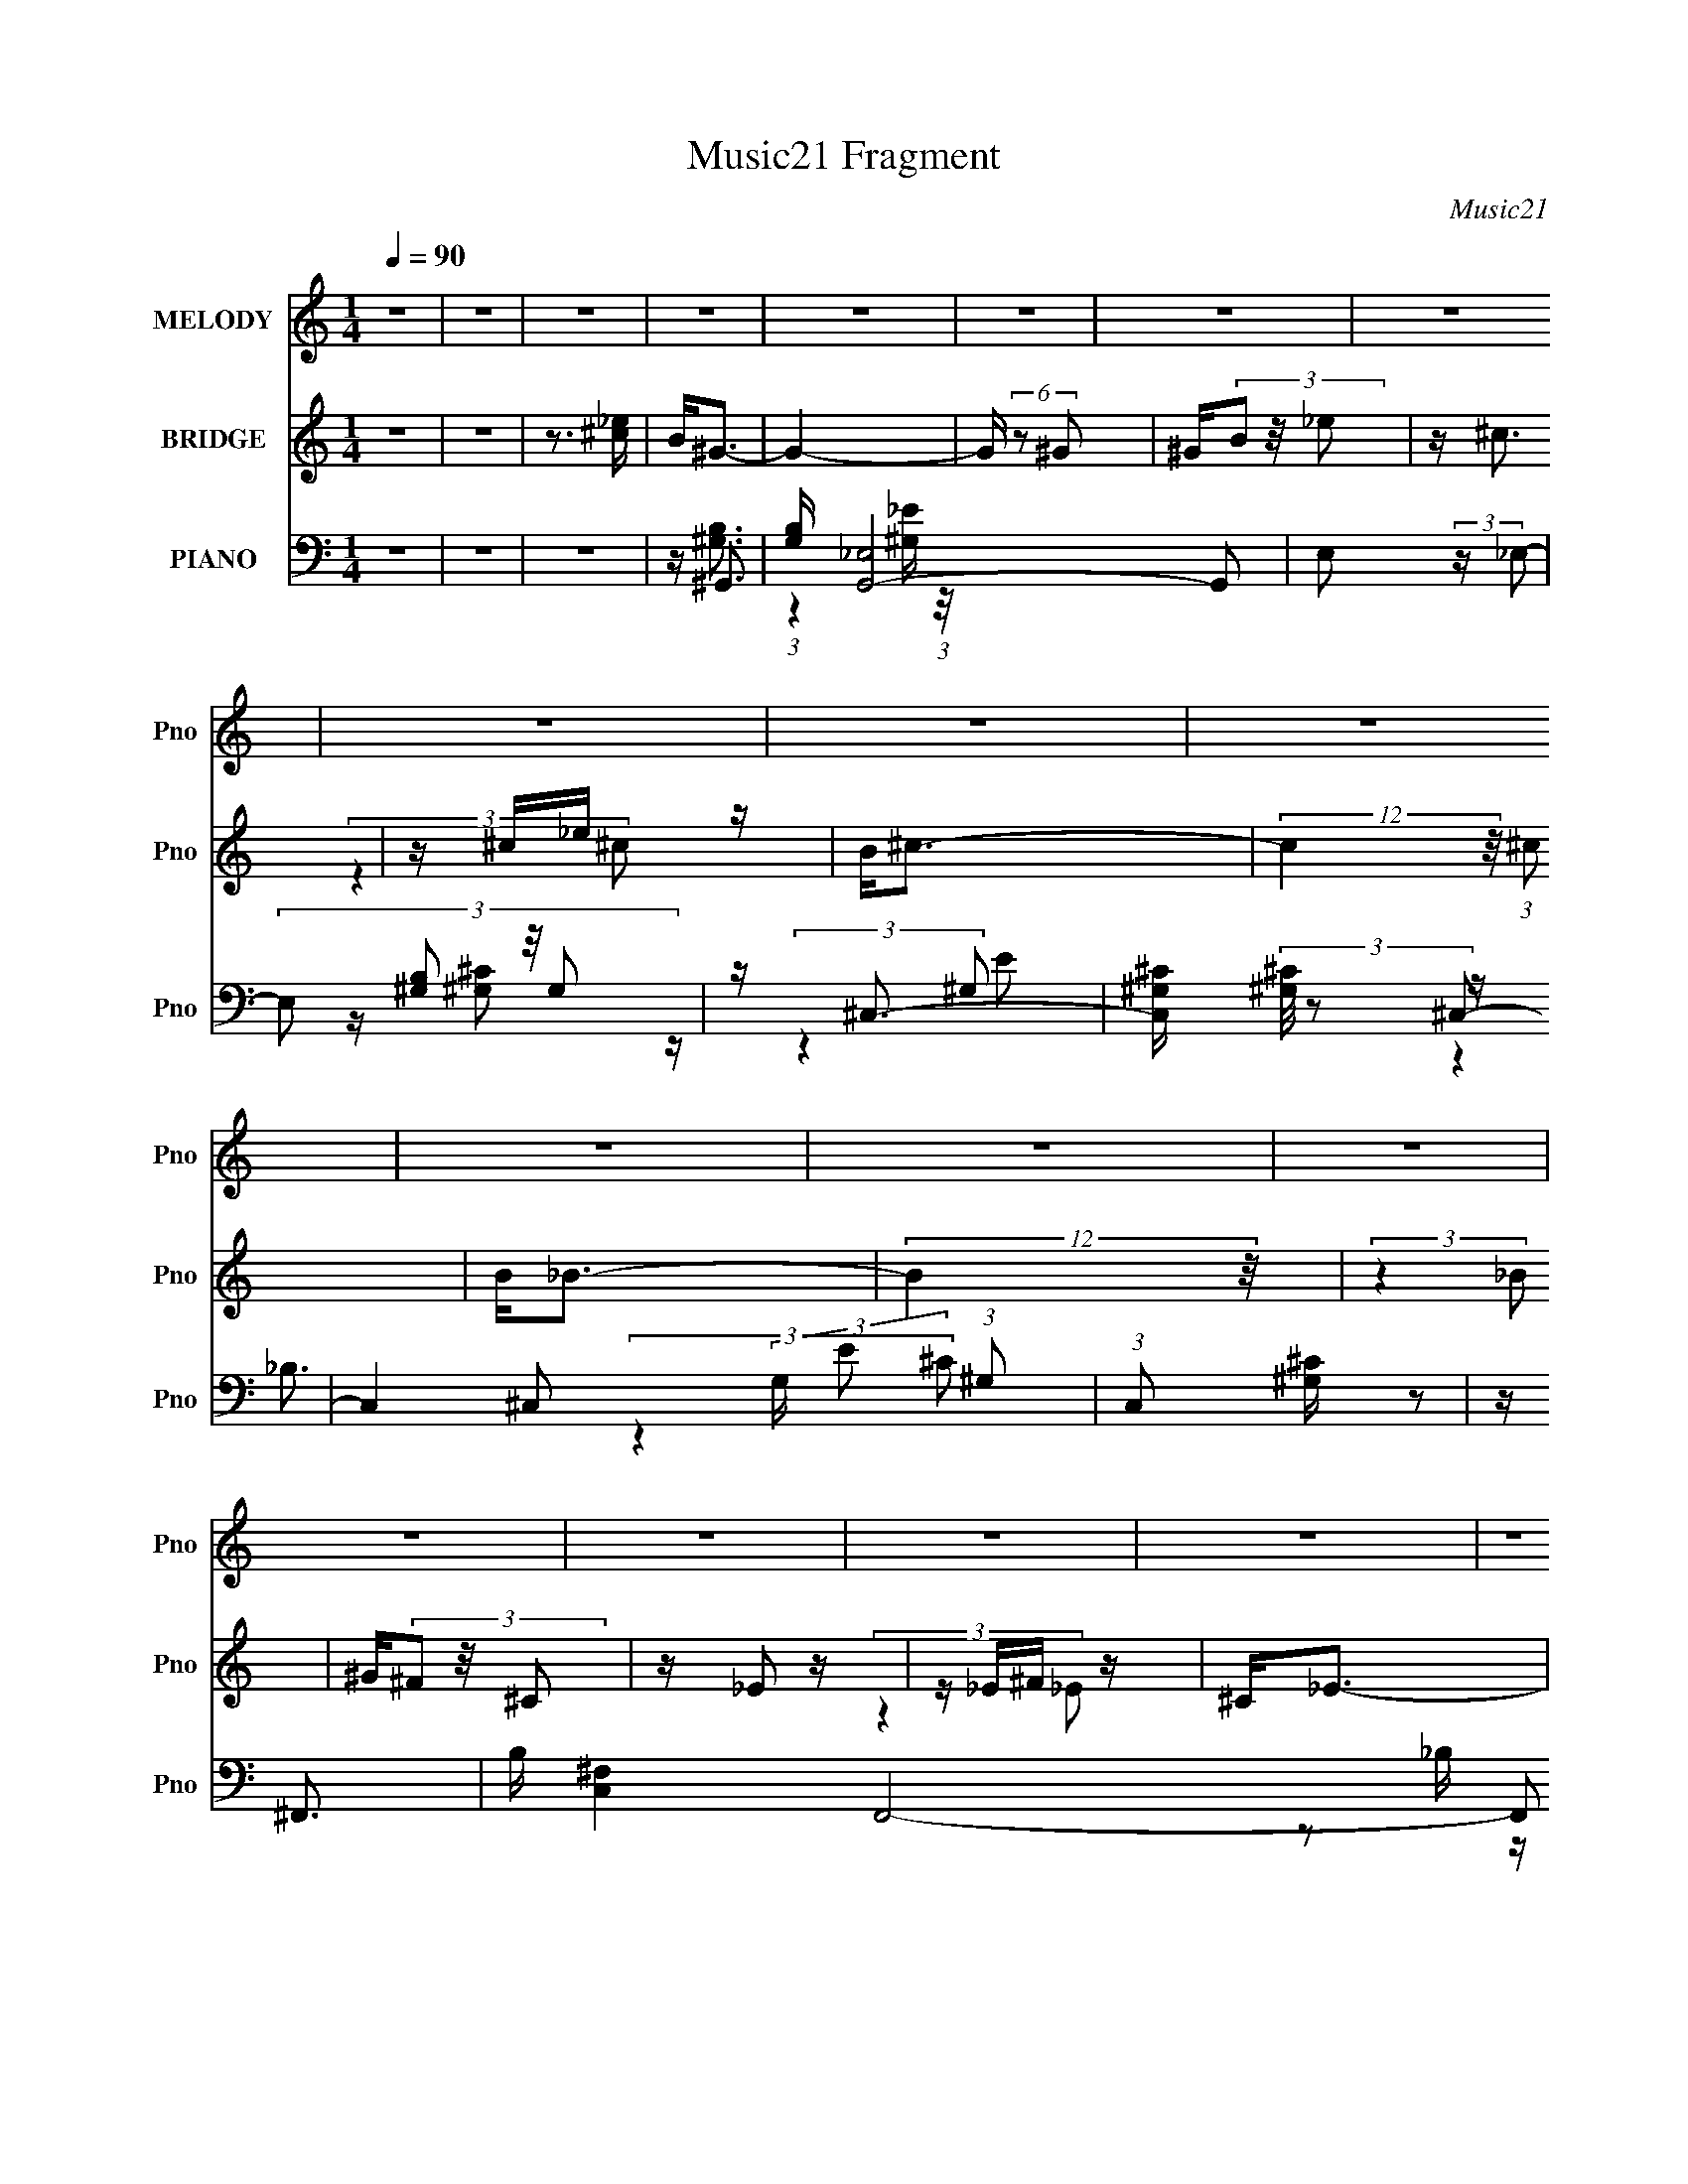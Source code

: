 X:1
T:Music21 Fragment
C:Music21
%%score 1 ( 2 3 ) ( 4 5 6 7 )
L:1/16
Q:1/4=90
M:1/4
I:linebreak $
K:none
V:1 treble nm="MELODY" snm="Pno"
V:2 treble nm="BRIDGE" snm="Pno"
V:3 treble 
L:1/4
V:4 bass nm="PIANO" snm="Pno"
V:5 bass 
V:6 bass 
V:7 bass 
L:1/4
V:1
 z4 | z4 | z4 | z4 | z4 | z4 | z4 | z4 | z4 | z4 | z4 | z4 | z4 | z4 | z4 | z4 | z4 | z4 | z4 | %19
 z4 | z4 | z4 | z4 | z4 | z4 | z4 | z4 | z4 | z4 | z4 | z4 | z4 | z4 | z4 | z4 | z ^G2 (3:2:1_e2 | %36
 z (3_e2 z/ ^c2 | z _e3- | e3 z | z ^c3 | z ^F2 (3:2:1_B2 | z ^G3- | G2 z2 | z B2 z | %44
 B B2 (3:2:1^G2 | z ^c3- | c(3B2 z/ ^c2 | z _e3- | e4- | e z3 | z4 | z _e2 (3:2:1^g2 | %52
 z (3^g2 z/ ^f2 | z ^g3- | g2 z2 | z _e3 | z (3^G2 z/ B2 | z ^c3- | c3 z | z ^c2 z | %60
 ^c(3_e2 z/ ^f2 | z ^F3 | z B2 (3:2:1_B2- | (3:2:2B z/ ^G3- | G4- | G2 z2 | z4 | z ^G2 (3:2:1_e2 | %68
 z (3_e2 z/ ^c2 | z _e3- | e3 z | z ^c3 | z ^F2 (3:2:1_B2 | z ^G3- | G2 z2 | z B2 z | %76
 B B2 (3:2:1^G2 | z ^c3- | c(3B2 z/ ^c2 | z _e3- | e4- | e z3 | z4 | z _e2 (3:2:1^g2 | %84
 z (3^g2 z/ ^f2 | z ^g3- | g2 z2 | z _e3 | z (3^G2 z/ B2 | z ^c3- | c3 z | z ^c2 z | %92
 ^c(3_e2 z/ ^f2 | z ^F3 | z B2 (3:2:1_B2- | (3:2:2B z/ ^G3- | G4- | G2 z2 | z4 | z ^g2 z | %100
 ^g(3g2 z/ _e2 | z ^f3 | z (3^g2 z/ _b2 | z ^g3- | g4- | g4- | g z3 | z b2 z | b(3b2 z/ ^g2 | %109
 z ^f3 | z (3^g2 z/ ^f2- | (3:2:2f z/ _e3- | e4- | e4- | e2 z2 | z ^g2 z | ^g(3g2 z/ g2 | z ^g3 | %118
 z (3^c2 z/ _e2 | z ^c3- | c4- | c4- | c2 z2 | z _B2 z | _B(3B2 z/ ^G2 | z ^F3 | z (3^G2 z/ _B2 | %127
 z ^G3- | G4- | G4- | G3 z | z ^g2 z | ^g(3g2 z/ _e2 | z ^f3 | z (3^g2 z/ _b2 | z ^g3- | g4- | %137
 g4- | g z3 | z b2 z | b(3b2 z/ ^g2 | z ^f3 | z (3^g2 z/ ^f2- | (3:2:2f z/ _e3- | e4- | e4- | %146
 e2 z2 | z ^g2 z | ^g(3g2 z/ g2 | z ^g3 | z (3^c2 z/ _e2 | z ^c3- | c4- | c4- | c2 z2 | z _B2 z | %156
 _B(3B2 z/ ^G2 | z ^F3 | z (3^G2 z/ _B2 | z ^G3- | G4- | G4- | G3 z | z4 | z4 | z4 | z4 | z4 | z4 | %169
 z4 | z4 | z4 | z4 | z4 | z4 | z4 | z4 | z4 | z4 | z4 | z4 | z4 | z4 | z4 | z4 | z4 | z4 | z4 | %188
 z4 | z4 | z4 | z4 | z4 | z4 | z4 | z ^G2 (3:2:1_e2 | z (3_e2 z/ ^c2 | z _e3- | e3 z | z ^c3 | %200
 z ^F2 (3:2:1_B2 | z ^G3- | G2 z2 | z B2 z | B B2 (3:2:1^G2 | z ^c3- | c(3B2 z/ ^c2 | z _e3- | %208
 e4- | e z3 | z4 | z _e2 (3:2:1^g2 | z (3^g2 z/ ^f2 | z ^g3- | g2 z2 | z _e3 | z (3^G2 z/ B2 | %217
 z ^c3- | c3 z | z ^c2 z | ^c(3_e2 z/ ^f2 | z ^F3 | z B2 (3:2:1_B2- | (3:2:2B z/ ^G3- | G4- | %225
 G2 z2 | z4 | z ^G2 (3:2:1_e2 | z (3_e2 z/ ^c2 | z _e3- | e3 z | z ^c3 | z ^F2 (3:2:1_B2 | z ^G3- | %234
 G2 z2 | z B2 z | B B2 (3:2:1^G2 | z ^c3- | c(3B2 z/ ^c2 | z _e3- | e4- | e z3 | z4 | %243
 z _e2 (3:2:1^g2 | z (3^g2 z/ ^f2 | z ^g3- | g2 z2 | z _e3 | z (3^G2 z/ B2 | z ^c3- | c3 z | %251
 z ^c2 z | ^c(3_e2 z/ ^f2 | z ^F3 | z B2 (3:2:1_B2- | (3:2:2B z/ ^G3- | G4- | G2 z2 | z4 | %259
 z ^g2 z | ^g(3g2 z/ _e2 | z ^f3 | z (3^g2 z/ _b2 | z ^g3- | g4- | g4- | g z3 | z b2 z | %268
 b(3b2 z/ ^g2 | z ^f3 | z (3^g2 z/ ^f2- | (3:2:2f z/ _e3- | e4- | e4- | e2 z2 | z ^g2 z | %276
 ^g(3g2 z/ g2 | z ^g3 | z (3^c2 z/ _e2 | z ^c3- | c4- | c4- | c2 z2 | z _B2 z | _B(3B2 z/ ^G2 | %285
 z ^F3 | z (3^G2 z/ _B2 | z ^G3- | G4- | G4- | G3 z | z ^g2 z | ^g(3g2 z/ _e2 | z ^f3 | %294
 z (3^g2 z/ _b2 | z ^g3- | g4- | g4- | g z3 | z b2 z | b(3b2 z/ ^g2 | z ^f3 | z (3^g2 z/ ^f2- | %303
 (3:2:2f z/ _e3- | e4- | e4- | e2 z2 | z ^g2 z | ^g(3g2 z/ g2 | z ^g3 | z (3^c2 z/ _e2 | z ^c3- | %312
 c4- | c4- | c2 z2 | z _B2 z | _B(3B2 z/ ^G2 | z ^F3 | z (3^G2 z/ _B2 | z ^G3- | G4- | G4- | G3 z | %323
 z ^g2 z | ^g(3g2 z/ g2 | z ^g3 | z (3^c2 z/ _e2 | z ^c3- | c4- | c4- | c2 z2 | z _B2 z | %332
 _B(3B2 z/ ^G2 | z ^F3- | F4- | F2<_B2- | B3 z | z ^G3- | G4- | G4- | G4- | G z3 |] %342
V:2
 z4 | z4 | z3 [_e^c] | B2<^G2- | G4- | G (6:5:2z2 ^G2 | ^G(3B2 z/ _e2 | z ^c3 | z ^c_e z | %9
 B2<^c2- | (12:7:2c4 z/ (3:2:1^c2 | B2<_B2- | (12:11:2B4 z/ | (3:2:2z4 _B2 | ^G(3^F2 z/ ^C2 | %15
 z _E2 z | z _E^F z | ^C2<_E2- | E2 z2 | z ^G3 | z (3_e2 z/ ^c2 | z _e3- | (12:7:2e4 z/ (3:2:1B2 | %23
 z ^c3 | z (3^c2 z/ _e2 | z ^G3- | G(3B2 z/ ^c2 | z _B3- | (12:7:2B4 z/ (3:2:1^G2 | z ^F3- | %30
 F(3_E2 z/ ^F2 | z ^G3- | G4- [_e'^c'] | b G4- ^g2 | G(3^c'2 z/ ^f'2 | z _e'3- | e' z3 | z4 | z4 | %39
 z4 | z4 | z3 [^G^F] | z _E2 z | (3:2:2G z/ B3- | B3 z | z4 | z4 | z4 | z4 | z4 | z _B^c z | %51
 ^f2<^g2- | g4- | g z3 | z4 | z4 | z4 | z3 [_e^cB] | z ^G2 z | z ^c3- | c2 z2 | z4 | z4 | %63
 (3:2:2z4 _E2- | (3E z/ B2 (3:2:2z/ _B2- | (3:2:2B z/ ^G3- | G4 | z4 | z4 | z4 | z4 | z4 | z4 | %73
 (3:2:2z4 _e2- | (3:2:1e2 b2 z | (3:2:2b z/ ^g3- | g4 | z4 | z4 | z _e3- | e4- | %81
 (12:7:2e4 z/ (3:2:1_b2- | (3:2:2b z/ ^f2 z | (3:2:2e z/ ^g3- | g4- | g4- | (12:11:2g4 z/ | z4 | %88
 z4 | (3:2:2z4 _e2- | (3e z/ ^G2 (3:2:2z/ B2 | z ^c3- | (12:11:2c4 z/ | z4 | z4 | (3:2:2z4 ^G2 | %96
 _E(3^G2 z/ _B2 | z B^G z | ^c_ec z | ^f2<^g2- | g4 | z ^f3- | f2<_e2- | e2<^g2- | g4- | g3 z | %106
 _E2^F z | _B2<=B2- | B3 z | z4 | z4 | (3:2:2z4 _b2- | (6:5:1b2 z (3:2:1^g2- | (3:2:2g z/ ^f3- | %114
 f^g2 z | (3:2:1f2 _e3- | e4- | e4- | e2 z2 | z4 | z4 | z (3^c2 z/ c2 | ^G(3B2 z/ ^c2 | z _B3- | %124
 B3 (3:2:1^G2- | (3:2:2G z/ ^F3 | z ^G2 z | (3:2:2B z/ ^G3- | G4- | G B^G z | ^c_ec z | ^f2<^g2- | %132
 g4 | z ^f3- | f2<_e2- | e2<^g2- | g4- | g2 z2 | z _E^F z | _B2<=B2- | B4- | B2<_B2 | z ^C3- | %143
 C2<_E2- | E4- (6:5:2b2 ^g2- | E2 (3:2:1g ^f3 | z ^g2 z | (3:2:1f2 _e3- | e4- | e z3 | z4 | z4 | %152
 z4 | z (3^c2 z/ c2 | ^G(3B2 z/ ^c2 | z _B3- | B3 (3:2:1^G2 | z ^F3 | z (3^G2 z/ _B2 | z ^G3- | %160
 G4- | G2 z2 | z3 [_e^c] | B2<^G2- | G4- | G (6:5:2z2 ^G2 | ^G(3B2 z/ _e2 | z ^c3 | z ^c_e z | %169
 B2<^c2- | (12:7:2c4 z/ (3:2:1^c2 | B2<_B2- | (12:11:2B4 z/ | (3:2:2z4 _B2 | ^G(3^F2 z/ ^C2 | %175
 z _E2 z | z _E^F z | ^C2<_E2- | E2 z2 | z ^G3 | z (3_e2 z/ ^c2 | z _e3- | (12:7:2e4 z/ (3:2:1B2 | %183
 z ^c3 | z (3^c2 z/ _e2 | z ^G3- | G(3B2 z/ ^c2 | z _B3- | (12:7:2B4 z/ (3:2:1^G2 | z ^F3- | %190
 F(3_E2 z/ ^F2 | z ^G3- | G4- [_e'^c'] | b G4- ^g2 | G(3^c'2 z/ ^f'2 | z _e'3- | e' z3 | z4 | z4 | %199
 z4 | z4 | z3 [^G^F] | z _E2 z | (3:2:2G z/ B3- | B3 z | z4 | z4 | z4 | z4 | z4 | z _B^c z | %211
 ^f2<^g2- | g4- | g z3 | z4 | z4 | z4 | z3 [_e^cB] | z ^G2 z | z ^c3- | c2 z2 | z4 | z4 | %223
 (3:2:2z4 _E2- | (3E z/ B2 (3:2:2z/ _B2- | (3:2:2B z/ ^G3- | G4 | z4 | z4 | z4 | z4 | z4 | z4 | %233
 (3:2:2z4 _e2- | (3:2:1e2 b2 z | (3:2:2b z/ ^g3- | g4 | z4 | z4 | z _e3- | e4- | %241
 (12:7:2e4 z/ (3:2:1_b2- | (3:2:2b z/ ^f2 z | (3:2:2e z/ ^g3- | g4- | g4- | (12:11:2g4 z/ | z4 | %248
 z4 | (3:2:2z4 _e2- | (3e z/ ^G2 (3:2:2z/ B2 | z ^c3- | (12:11:2c4 z/ | z4 | z4 | (3:2:2z4 ^G2 | %256
 _E(3^G2 z/ _B2 | z B^G z | ^c_ec z | ^f2<^g2- | g4 | z ^f3- | f2<_e2- | e2<^g2- | g4- | g3 z | %266
 _E2^F z | _B2<=B2- | B3 z | z4 | z4 | (3:2:2z4 _b2- | (6:5:1b2 z (3:2:1^g2- | (3:2:2g z/ ^f3- | %274
 f^g2 z | (3:2:1f2 _e3- | e4- | e4- | e2 z2 | z4 | z4 | z (3^c2 z/ c2 | ^G(3B2 z/ ^c2 | z _B3- | %284
 B3 (3:2:1^G2- | (3:2:2G z/ ^F3 | z ^G2 z | (3:2:2B z/ ^G3- | G4- | G B^G z | ^c_ec z | ^f2<^g2- | %292
 g4 | z ^f3- | f2<_e2- | e2<^g2- | g4- | g2 z2 | z _E^F z | _B2<=B2- | B4- | B2<_B2 | z ^C3- | %303
 C2<_E2- | E4- (6:5:2b2 ^g2- | E2 (3:2:1g ^f3 | z ^g2 z | (3:2:1f2 _e3- | e4- | e z3 | z4 | z4 | %312
 z4 | z (3^c2 z/ c2 | ^G(3B2 z/ ^c2 | z _B3- | B3 (3:2:1^G2 | z ^F3 | z (3^G2 z/ _B2 | z ^G3- | %320
 G4- | G2 z2 | z4 | z _e3- | e4- | e z3 | z4 | z4 | z4 | z (3^c2 z/ c2 | ^G(3B2 z/ ^c2 | z _B3- | %332
 B3 (3:2:1^G2 | z4 | z4 | z4 | z4 | z ^G3- | G4- | (12:7:2G4 z/ (3:2:1^G2- | (3:2:1G2 B2 z | %341
 (3:2:1e2 ^c3- | c4- | c4 | (3:2:2^c4 B2- | (3:2:1B2 _B3- | (12:11:2B4 ^G2- | (3:2:2G2 ^F4- | %348
 (3:2:2F2 _E4- | ^F3 (3:2:1E/ z | ^G4- | G4 |] %352
V:3
 x | x | x | x | x | x | x | x | (3:2:2z ^c/ | x | x | x | x | x | x | x | (3:2:2z _E/ | x | x | %19
 x | x | x | x | x | x | x | x | x | x | x | x | x | x5/4 | (3:2:2z b/ x3/4 | x | x | x | x | x | %39
 x | x | x | (3:2:2z ^G/- | x | x | x | x | x | x | x | (3:2:2z _e/ | x | x | x | x | x | x | x | %58
 (3:2:2z B/ | x | x | x | x | x | x | x | x | x | x | x | x | x | x | x | (3:2:2z _b/- x/12 | x | %76
 x | x | x | x | x | x | (3:2:2z _e/- | x | x | x | x | x | x | x | x | x | x | x | x | x | x | %97
 (3:2:2z B/ | (3:2:2z _e/ | x | x | x | x | x | x | x | (3:2:2z ^G/ | x | x | x | x | x | x | x | %114
 (3:2:2z ^f/- | x13/12 | x | x | x | x | x | x | x | x | x13/12 | x | (3:2:2z _B/- | x | x | %129
 (3:2:2z B/ | (3:2:2z _e/ | x | x | x | x | x | x | x | (3:2:2z ^G/ | x | x | x | x | %143
 (3:2:2z _b/- | x7/4 | x17/12 | (3:2:2z ^f/- | x13/12 | x | x | x | x | x | x | x | x | x13/12 | %157
 x | x | x | x | x | x | x | x | x | x | x | (3:2:2z ^c/ | x | x | x | x | x | x | x | %176
 (3:2:2z _E/ | x | x | x | x | x | x | x | x | x | x | x | x | x | x | x | x5/4 | (3:2:2z b/ x3/4 | %194
 x | x | x | x | x | x | x | x | (3:2:2z ^G/- | x | x | x | x | x | x | x | (3:2:2z _e/ | x | x | %213
 x | x | x | x | x | (3:2:2z B/ | x | x | x | x | x | x | x | x | x | x | x | x | x | x | x | %234
 (3:2:2z _b/- x/12 | x | x | x | x | x | x | x | (3:2:2z _e/- | x | x | x | x | x | x | x | x | x | %252
 x | x | x | x | x | (3:2:2z B/ | (3:2:2z _e/ | x | x | x | x | x | x | x | (3:2:2z ^G/ | x | x | %269
 x | x | x | x | x | (3:2:2z ^f/- | x13/12 | x | x | x | x | x | x | x | x | x13/12 | x | %286
 (3:2:2z _B/- | x | x | (3:2:2z B/ | (3:2:2z _e/ | x | x | x | x | x | x | x | (3:2:2z ^G/ | x | %300
 x | x | x | (3:2:2z _b/- | x7/4 | x17/12 | (3:2:2z ^f/- | x13/12 | x | x | x | x | x | x | x | x | %316
 x13/12 | x | x | x | x | x | x | x | x | x | x | x | x | x | x | x | x13/12 | x | x | x | x | x | %338
 x | x | (3:2:2z _e/- x/12 | x13/12 | x | x | x | x13/12 | x5/4 | x | x | x13/12 | x | x |] %352
V:4
 z4 | z4 | z4 | z ^G,,3- | [G,B,] [G,,_E,]8- G,,2 | E,2 (3:2:2z _E,2- | (3:2:4E,2 [^G,B,]2 z/ G,2 | %7
 z ^C,3- | [C,^G,^C] (3[^G,^C]/ z2 ^C,2- | C,4- (3:2:2G, E2 (3:2:1^G,2 | (3:2:1C,2 [^G,^C] z2 | %11
 z ^F,,3- | B, [C,^F,-]4 F,,8- F,,2 | (3:2:1F,4 C4- (3:2:1^C,2- | %14
 (3[C^F,]2 [^F,C,]3/2 [C,^C]4/5 (3:2:1^C3/2 | z _E,,3- | E,,4- B,,4- (3:2:2_B,2 [B,^F]2- | %17
 E,,4- (12:11:2B,,4 [B,F]2 | (12:7:1[E,,_E]4 (3:2:2z/ _B,2 | z ^G,,3- | %20
 G,,4- (12:11:2E,4 ^G,2 [G,_E] | G,,4- (3:2:1_E,2- | (12:11:2[G,,B,^G,]4 E,4 | z ^C,3- | %24
 [C,E-]2 E2- | [EE,,-]2 [E,,-G,]2 | E,,2 (3:2:1B,,2 [E,^G,B,] z2 | z _E,,3- | %28
 (48:29:1[B,,_E,]16 E,,8- E,,2 | (3E z/ _B,2 (3:2:2z/ _E,2 | z (3_E,2 z/ E,2 | z ^G,,3- | %32
 G,,4- B, E,4- (3:2:1^G,2 [G,_E] | G,,4- (6:5:2E,2 _E,2- | (12:11:2[G,,^G,]4 E,4 | z ^G,,3- | %36
 [B,^G,]2 (3:2:1[^G,E,]/ [E,G,]11/3 G,,8- G,,3 | (6:5:1E2 z (3:2:1_E,2- | %38
 (6:5:1[E,^G,]2 (3^G, z/ G,2 | z ^F,,3- | [F,,^F,]2 (3:2:2[^F,B,C,]5/2 (1:1:1C,3 | %41
 (3:2:2B, z/ [^G,,^G,B,]3- | [G,,G,B,](3_E,2 z/ ^G,2 | z E,,3- | E,,3 B, (3B,,4 E,2 B,2 | z ^C,3- | %46
 C,2 (3:2:1G,2 ^C z2 | z _E,,3- | (24:17:1[B,,_B,]8 E,,8- E,,2 | (3:2:2E4 _B,,2- | %50
 (6:5:2B,,2 [_B,_E]2 (3:2:2z/ ^C- (3:2:1C | z ^G,,3- | G,,4- E,4- (3:2:2^G,2 [G,_E]2 | G,,4- E,4- | %54
 (12:7:2G,,4 E,2 (3[^G,B,]2 z/ G,2 | z ^G,,3- | G,,3 (3E,4 ^G,2 B,2 | z ^C,3- | C,2 E z2 | %59
 z ^C,3- | (3:2:1[G,^C]2 (3:2:1[^CC,-]7/2 C,5/3- C, | z _E,3- | E,_E z2 | z ^G,,3- | %64
 [G,,^G,]12 B, (48:35:1E,16 | (3:2:4G2 ^G,2 z/ _E2 | z [^G,B,]3 | z ^G,,3- | %68
 [B,^G,]2 (3:2:1[^G,E,]/ [E,G,]11/3 G,,8- G,,3 | (6:5:1E2 z (3:2:1_E,2- | %70
 (6:5:1[E,^G,]2 (3^G, z/ G,2 | z ^F,,3- | [F,,^F,]2 (3:2:2[^F,B,C,]5/2 (1:1:1C,3 | %73
 (3:2:2B, z/ [^G,,^G,B,]3- | [G,,G,B,](3_E,2 z/ ^G,2 | z E,,3- | E,,3 B, (3B,,4 E,2 B,2 | z ^C,3- | %78
 C,2 (3:2:1G,2 ^C z2 | z _E,,3- | (24:17:1[B,,_B,]8 E,,8- E,,2 | (3:2:2E4 _B,,2- | %82
 (6:5:2B,,2 [_B,_E]2 (3:2:2z/ ^C- (3:2:1C | z ^G,,3- | G,,4- E,4- (3:2:2^G,2 [G,_E]2 | G,,4- E,4- | %86
 (12:7:2G,,4 E,2 (3[^G,B,]2 z/ G,2 | z ^G,,3- | G,,3 (3E,4 ^G,2 B,2 | z ^C,3- | C,2 E z2 | %91
 z ^C,3- | (3:2:1[G,^C]2 (3:2:1[^CC,-]7/2 C,5/3- C, | z _E,3- | E,_E z2 | z ^G,,3- | %96
 [G,,^G,]12 B, (48:35:1E,16 | (3:2:4G2 ^G,2 z/ _E2 | z [^G,B,]3 | z ^G,,3- | %100
 (12:7:3[G,,^G,_E]4[_EE,]3/2 E,4/5 | ^G,2<_E,,2- | [E,,^F,_E,F,_B,]2[_E,F,_B,B,,] B,, | z ^G,,3- | %104
 G,,4 (3E,2 [^G,_E]2 _E,2 | B,2<^G,,2- | (12:11:1[G,,B,^GB,]4 (3:2:1[B,E,]/ E,5/3 | ^G,2<E,,2- | %108
 (12:11:2[E,,E,]4 B,,2 | E,2<^F,,2- | _B, F,,2 C,2 (3^C2 z/ ^F,2 | z _E,,3- | %112
 E,,4 (6:5:2B,,2 [_E,_B,]2 (3:2:1_B,,2 | (3:2:2_E,2 z _B,,2- | %114
 [B,,_B,] (3:2:2[_B,E,,]/ (4:5:1[E,,_E,]40/11 | z ^G,,3- | %116
 (12:11:1[G,,^G,_E]4 [^G,_EE,]/3 (3:2:1E,3/2 | (3:2:2B,4 ^G,2 | %118
 (12:11:1[G,,_E_E,]4 (3:2:1[_E,E,]/ E,2/3 | z ^C,,3- | (3:2:1[G,,^G,]2 [^G,C,,-]5/3 C,,19/3- C,,2 | %121
 (24:17:1[G,,^G,G,]8 | z [^G,E]2 z | z _E,,3- | [E,,^F_B,]4 (12:11:1B,,4 | z _E,,3- | %126
 [E,,_B,]2 (3[_B,B,,]/ (1:1:1[B,,B,]3/2 B, | z ^G,,3- | %128
 (3:2:1[E,^G,_E]2 (3:2:1[^G,_EG,,-]7/2 G,,5/3- G,, | (3:2:1[E,^G,] (3:2:2^G, z _E,2- | %130
 [E,^G,]4 G,,4 | z ^G,,3- | (12:7:3[G,,^G,_E]4[_EE,]3/2 E,4/5 | ^G,2<_E,,2- | %134
 [E,,^F,_E,F,_B,]2[_E,F,_B,B,,] B,, | z ^G,,3- | G,,4 (3E,2 [^G,_E]2 _E,2 | B,2<^G,,2- | %138
 (12:11:1[G,,B,^GB,]4 (3:2:1[B,E,]/ E,5/3 | ^G,2<E,,2- | (12:11:2[E,,E,]4 B,,2 | E,2<^F,,2- | %142
 _B, F,,2 C,2 (3^C2 z/ ^F,2 | z _E,,3- | E,,4 (6:5:2B,,2 [_E,_B,]2 (3:2:1_B,,2 | %145
 (3:2:2_E,2 z _B,,2- | [B,,_B,] (3:2:2[_B,E,,]/ (4:5:1[E,,_E,]40/11 | z ^G,,3- | %148
 (12:11:1[G,,^G,_E]4 [^G,_EE,]/3 (3:2:1E,3/2 | (3:2:2B,4 ^G,2 | %150
 (12:11:1[G,,_E_E,]4 (3:2:1[_E,E,]/ E,2/3 | z ^C,,3- | (3:2:1[G,,^G,]2 [^G,C,,-]5/3 C,,19/3- C,,2 | %153
 (24:17:1[G,,^G,G,]8 | z [^G,E]2 z | z _E,,3- | [E,,^F_B,]4 (12:11:1B,,4 | z _E,,3- | %158
 [E,,_B,]2 (3[_B,B,,]/ (1:1:1[B,,B,]3/2 B, | z ^G,,3- | %160
 (3:2:1[E,^G,_E]2 (3:2:1[^G,_EG,,-]7/2 G,,5/3- G,, | (3:2:1[E,^G,] (3:2:2^G, z _E,2- | %162
 [E,^G,]4 G,,4 | z ^G,,3- | [G,B,] [G,,_E,]8- G,,2 | E,2 (3:2:2z _E,2- | %166
 (3:2:4E,2 [^G,B,]2 z/ G,2 | z ^C,3- | [C,^G,^C] (3[^G,^C]/ z2 ^C,2- | %169
 C,4- (3:2:2G, E2 (3:2:1^G,2 | (3:2:1C,2 [^G,^C] z2 | z ^F,,3- | B, [C,^F,-]4 F,,8- F,,2 | %173
 (3:2:1F,4 C4- (3:2:1^C,2- | (3[C^F,]2 [^F,C,]3/2 [C,^C]4/5 (3:2:1^C3/2 | z _E,,3- | %176
 E,,4- B,,4- (3:2:2_B,2 [B,^F]2- | E,,4- (12:11:2B,,4 [B,F]2 | (12:7:1[E,,_E]4 (3:2:2z/ _B,2 | %179
 z ^G,,3- | G,,4- (12:11:2E,4 ^G,2 [G,_E] | G,,4- (3:2:1_E,2- | (12:11:2[G,,B,^G,]4 E,4 | z ^C,3- | %184
 [C,E-]2 E2- | [EE,,-]2 [E,,-G,]2 | E,,2 (3:2:1B,,2 [E,^G,B,] z2 | z _E,,3- | %188
 (48:29:1[B,,_E,]16 E,,8- E,,2 | (3E z/ _B,2 (3:2:2z/ _E,2 | z (3_E,2 z/ E,2 | z ^G,,3- | %192
 G,,4- B, E,4- (3:2:1^G,2 [G,_E] | G,,4- (6:5:2E,2 _E,2- | (12:11:2[G,,^G,]4 E,4 | z ^G,,3- | %196
 [B,^G,]2 (3:2:1[^G,E,]/ [E,G,]11/3 G,,8- G,,3 | (6:5:1E2 z (3:2:1_E,2- | %198
 (6:5:1[E,^G,]2 (3^G, z/ G,2 | z ^F,,3- | [F,,^F,]2 (3:2:2[^F,B,C,]5/2 (1:1:1C,3 | %201
 (3:2:2B, z/ [^G,,^G,B,]3- | [G,,G,B,](3_E,2 z/ ^G,2 | z E,,3- | E,,3 B, (3B,,4 E,2 B,2 | z ^C,3- | %206
 C,2 (3:2:1G,2 ^C z2 | z _E,,3- | (24:17:1[B,,_B,]8 E,,8- E,,2 | (3:2:2E4 _B,,2- | %210
 (6:5:2B,,2 [_B,_E]2 (3:2:2z/ ^C- (3:2:1C | z ^G,,3- | G,,4- E,4- (3:2:2^G,2 [G,_E]2 | G,,4- E,4- | %214
 (12:7:2G,,4 E,2 (3[^G,B,]2 z/ G,2 | z ^G,,3- | G,,3 (3E,4 ^G,2 B,2 | z ^C,3- | C,2 E z2 | %219
 z ^C,3- | (3:2:1[G,^C]2 (3:2:1[^CC,-]7/2 C,5/3- C, | z _E,3- | E,_E z2 | z ^G,,3- | %224
 [G,,^G,]12 B, (48:35:1E,16 | (3:2:4G2 ^G,2 z/ _E2 | z [^G,B,]3 | z ^G,,3- | %228
 [B,^G,]2 (3:2:1[^G,E,]/ [E,G,]11/3 G,,8- G,,3 | (6:5:1E2 z (3:2:1_E,2- | %230
 (6:5:1[E,^G,]2 (3^G, z/ G,2 | z ^F,,3- | [F,,^F,]2 (3:2:2[^F,B,C,]5/2 (1:1:1C,3 | %233
 (3:2:2B, z/ [^G,,^G,B,]3- | [G,,G,B,](3_E,2 z/ ^G,2 | z E,,3- | E,,3 B, (3B,,4 E,2 B,2 | z ^C,3- | %238
 C,2 (3:2:1G,2 ^C z2 | z _E,,3- | (24:17:1[B,,_B,]8 E,,8- E,,2 | (3:2:2E4 _B,,2- | %242
 (6:5:2B,,2 [_B,_E]2 (3:2:2z/ ^C- (3:2:1C | z ^G,,3- | G,,4- E,4- (3:2:2^G,2 [G,_E]2 | G,,4- E,4- | %246
 (12:7:2G,,4 E,2 (3[^G,B,]2 z/ G,2 | z ^G,,3- | G,,3 (3E,4 ^G,2 B,2 | z ^C,3- | C,2 E z2 | %251
 z ^C,3- | (3:2:1[G,^C]2 (3:2:1[^CC,-]7/2 C,5/3- C, | z _E,3- | E,_E z2 | z ^G,,3- | %256
 [G,,^G,]12 B, (48:35:1E,16 | (3:2:4G2 ^G,2 z/ _E2 | z [^G,B,]3 | z ^G,,3- | %260
 (12:7:3[G,,^G,_E]4[_EE,]3/2 E,4/5 | ^G,2<_E,,2- | [E,,^F,_E,F,_B,]2[_E,F,_B,B,,] B,, | z ^G,,3- | %264
 G,,4 (3E,2 [^G,_E]2 _E,2 | B,2<^G,,2- | (12:11:1[G,,B,^GB,]4 (3:2:1[B,E,]/ E,5/3 | ^G,2<E,,2- | %268
 (12:11:2[E,,E,]4 B,,2 | E,2<^F,,2- | _B, F,,2 C,2 (3^C2 z/ ^F,2 | z _E,,3- | %272
 E,,4 (6:5:2B,,2 [_E,_B,]2 (3:2:1_B,,2 | (3:2:2_E,2 z _B,,2- | %274
 [B,,_B,] (3:2:2[_B,E,,]/ (4:5:1[E,,_E,]40/11 | z ^G,,3- | %276
 (12:11:1[G,,^G,_E]4 [^G,_EE,]/3 (3:2:1E,3/2 | (3:2:2B,4 ^G,2 | %278
 (12:11:1[G,,_E_E,]4 (3:2:1[_E,E,]/ E,2/3 | z ^C,,3- | (3:2:1[G,,^G,]2 [^G,C,,-]5/3 C,,19/3- C,,2 | %281
 (24:17:1[G,,^G,G,]8 | z [^G,E]2 z | z _E,,3- | [E,,^F_B,]4 (12:11:1B,,4 | z _E,,3- | %286
 [E,,_B,]2 (3[_B,B,,]/ (1:1:1[B,,B,]3/2 B, | z ^G,,3- | %288
 (3:2:1[E,^G,_E]2 (3:2:1[^G,_EG,,-]7/2 G,,5/3- G,, | (3:2:1[E,^G,] (3:2:2^G, z _E,2- | %290
 [E,^G,]4 G,,4 | z ^G,,3- | (12:7:3[G,,^G,_E]4[_EE,]3/2 E,4/5 | ^G,2<_E,,2- | %294
 [E,,^F,_E,F,_B,]2[_E,F,_B,B,,] B,, | z ^G,,3- | G,,4 (3E,2 [^G,_E]2 _E,2 | B,2<^G,,2- | %298
 (12:11:1[G,,B,^GB,]4 (3:2:1[B,E,]/ E,5/3 | ^G,2<E,,2- | (12:11:2[E,,E,]4 B,,2 | E,2<^F,,2- | %302
 _B, F,,2 C,2 (3^C2 z/ ^F,2 | z _E,,3- | E,,4 (6:5:2B,,2 [_E,_B,]2 (3:2:1_B,,2 | %305
 (3:2:2_E,2 z _B,,2- | [B,,_B,] (3:2:2[_B,E,,]/ (4:5:1[E,,_E,]40/11 | z ^G,,3- | %308
 (12:11:1[G,,^G,_E]4 [^G,_EE,]/3 (3:2:1E,3/2 | (3:2:2B,4 ^G,2 | %310
 (12:11:1[G,,_E_E,]4 (3:2:1[_E,E,]/ E,2/3 | z ^C,,3- | (3:2:1[G,,^G,]2 [^G,C,,-]5/3 C,,19/3- C,,2 | %313
 (24:17:1[G,,^G,G,]8 | z [^G,E]2 z | z _E,,3- | [E,,^F_B,]4 (12:11:1B,,4 | z _E,,3- | %318
 [E,,_B,]2 (3[_B,B,,]/ (1:1:1[B,,B,]3/2 B, | z ^G,,3- | %320
 (3:2:1[E,^G,_E]2 (3:2:1[^G,_EG,,-]7/2 G,,5/3- G,, | (3:2:1[E,^G,] (3:2:2^G, z _E,2- | %322
 [E,^G,]4 G,,4 | z ^G,,3- | (12:11:1[G,,^G,_E]4 [^G,_EE,]/3 (3:2:1E,3/2 | (3:2:2B,4 ^G,2 | %326
 (12:11:1[G,,_E_E,]4 (3:2:1[_E,E,]/ E,2/3 | z ^C,,3- | (3:2:1[G,,^G,]2 [^G,C,,-]5/3 C,,19/3- C,,2 | %329
 (24:17:1[G,,^G,G,]8 | z [^G,E]2 z | z _E,,3- | (12:11:2[E,,_B,_E]4 B,,2 | %333
 (3:2:1B,,2 [_E,,_B,_E]3- | [E,,B,E]4- | [E,,B,E]4- | [E,,B,E]3 z | ^G,,4- | %338
 (12:7:1[E,^G,-]8 G,,8- G,,2 | G,4- E4- (3:2:1_E,2- | [G,^G-] [^G-EE,]3 (6:5:1E,8/5 | %341
 G (3:2:1[G,^C,,-]2 ^C,,5/3- | (48:35:1[C,,^G,^C-G,-]16 C (3:2:1G,,8 | (12:11:1[CG,]4 E4- ^G,,- | %344
 (3:2:1[E^G,]4 (3:2:1[^G,G,,]3/2 G,,3 | (3:2:1C x/3 _E,,3- | (12:7:2[B,,_E,-]8 E4 E,,8- E,,4- E,, | %347
 E,4- B,4- _B,,- | E,3 (3:2:1B,4 B,,4- ^F,2- | (3:2:1B,,/ F,2 _E,2 ^G,,- | [G,,_E,]16- G,, | %351
 (12:11:1[G,_E]4 [_EE,-]/3 E,11/3- E, | z3 [_E,^G]- | [B_e^g]4 [E,G]4 | z4 |] %355
V:5
 x4 | x4 | x4 | z [^G,B,]3- | (3:2:1z4 [^G,_E] (3:2:1z/ x7 | x4 | x13/3 | z [^G,^C]2 z | %8
 (3:2:2z4 ^G,2- | x23/3 | x13/3 | z _B,3- | (3:2:2z4 ^C2- x11 | x8 | z2 _B, z | z [_B,_E]2 z | %16
 x32/3 | x28/3 | z2 _B,, z | z (3:2:2[^G,B,]4 z/ | x10 | x16/3 | (3:2:2z4 B,2 x7/3 | %23
 z (3^G,2 z/ G,2 | (3:2:2z4 ^G,2- | (3:2:2z4 B,,2- | x19/3 | z [_E,_B,]3 | (3:2:2z4 _E2- x47/3 | %29
 x4 | z ^F,2 z | z (3:2:2^G,4 z/ | x34/3 | x7 | z B, z2 x7/3 | z (3:2:2^G,4 z/ | %36
 (3:2:2z4 _E2- x13 | x4 | z (3:2:2B,4 z/ | z ^F,2 z | (3:2:2z4 _B,2- x5/3 | x4 | x4 | %43
 z (3:2:2E,4 z/ | x28/3 | z (3:2:2^C4 z/ | x19/3 | z (3:2:2[_B,_E]4 z/ | (3:2:2z4 _E2- x35/3 | x4 | %50
 x14/3 | z (3:2:2[^G,B,]4 z/ | x32/3 | x8 | x20/3 | z (3:2:2[^G,_E]4 z/ | x25/3 | z ^C2 z | x5 | %59
 z (3^G,2 z/ G,2- | (3:2:2z4 ^G,2 x7/3 | z (3_B,2 z/ B,2 | x4 | z (3:2:2^G,4 z/ | %64
 (3:2:2z4 ^G2- x62/3 | x13/3 | x4 | z (3:2:2^G,4 z/ | (3:2:2z4 _E2- x13 | x4 | z (3:2:2B,4 z/ | %71
 z ^F,2 z | (3:2:2z4 _B,2- x5/3 | x4 | x4 | z (3:2:2E,4 z/ | x28/3 | z (3:2:2^C4 z/ | x19/3 | %79
 z (3:2:2[_B,_E]4 z/ | (3:2:2z4 _E2- x35/3 | x4 | x14/3 | z (3:2:2[^G,B,]4 z/ | x32/3 | x8 | %86
 x20/3 | z (3:2:2[^G,_E]4 z/ | x25/3 | z ^C2 z | x5 | z (3^G,2 z/ G,2- | (3:2:2z4 ^G,2 x7/3 | %93
 z (3_B,2 z/ B,2 | x4 | z (3:2:2^G,4 z/ | (3:2:2z4 ^G2- x62/3 | x13/3 | x4 | (3:2:2z4 _E,2- | %100
 (3:2:2z4 B,2 | z2 _B,,2- | (3:2:2z4 _E,,2 | z (3:2:2[^G,B,]4 z/ | x8 | (3:2:2_E4 ^G,2 | %106
 z2 _E z x5/3 | (3:2:2z4 B,,2- | z B,3 x | z2 ^C,2- | x8 | z [_E,^F,]2 z | x25/3 | _E4 | %114
 z [_B,,_E]3 x2/3 | z (3:2:2[^G,B,]4 z/ | (3:2:2z4 _E,2 x | z ^G,,3- | z ^G,2 z x2/3 | %119
 z (3:2:2[^G,^C]4 z/ | z E3 x22/3 | z (3:2:2^C2 z2 x5/3 | (3:2:2z4 [^G,^C]2 | z [_B,_E]3 | %124
 z2 _E z x11/3 | z [_B,_E]3 | z (3:2:2^F4 z/ | z (3:2:2[^G,B,]4 z/ | (3:2:2z4 _E,2- x7/3 | %129
 z ^G,,3- | (3:2:2z4 B,2 x4 | (3:2:2z4 _E,2- | (3:2:2z4 B,2 | z2 _B,,2- | (3:2:2z4 _E,,2 | %135
 z (3:2:2[^G,B,]4 z/ | x8 | (3:2:2_E4 ^G,2 | z2 _E z x5/3 | (3:2:2z4 B,,2- | z B,3 x | z2 ^C,2- | %142
 x8 | z [_E,^F,]2 z | x25/3 | _E4 | z [_B,,_E]3 x2/3 | z (3:2:2[^G,B,]4 z/ | (3:2:2z4 _E,2 x | %149
 z ^G,,3- | z ^G,2 z x2/3 | z (3:2:2[^G,^C]4 z/ | z E3 x22/3 | z (3:2:2^C2 z2 x5/3 | %154
 (3:2:2z4 [^G,^C]2 | z [_B,_E]3 | z2 _E z x11/3 | z [_B,_E]3 | z (3:2:2^F4 z/ | %159
 z (3:2:2[^G,B,]4 z/ | (3:2:2z4 _E,2- x7/3 | z ^G,,3- | (3:2:2z4 B,2 x4 | z [^G,B,]3- | %164
 (3:2:1z4 [^G,_E] (3:2:1z/ x7 | x4 | x13/3 | z [^G,^C]2 z | (3:2:2z4 ^G,2- | x23/3 | x13/3 | %171
 z _B,3- | (3:2:2z4 ^C2- x11 | x8 | z2 _B, z | z [_B,_E]2 z | x32/3 | x28/3 | z2 _B,, z | %179
 z (3:2:2[^G,B,]4 z/ | x10 | x16/3 | (3:2:2z4 B,2 x7/3 | z (3^G,2 z/ G,2 | (3:2:2z4 ^G,2- | %185
 (3:2:2z4 B,,2- | x19/3 | z [_E,_B,]3 | (3:2:2z4 _E2- x47/3 | x4 | z ^F,2 z | z (3:2:2^G,4 z/ | %192
 x34/3 | x7 | z B, z2 x7/3 | z (3:2:2^G,4 z/ | (3:2:2z4 _E2- x13 | x4 | z (3:2:2B,4 z/ | z ^F,2 z | %200
 (3:2:2z4 _B,2- x5/3 | x4 | x4 | z (3:2:2E,4 z/ | x28/3 | z (3:2:2^C4 z/ | x19/3 | %207
 z (3:2:2[_B,_E]4 z/ | (3:2:2z4 _E2- x35/3 | x4 | x14/3 | z (3:2:2[^G,B,]4 z/ | x32/3 | x8 | %214
 x20/3 | z (3:2:2[^G,_E]4 z/ | x25/3 | z ^C2 z | x5 | z (3^G,2 z/ G,2- | (3:2:2z4 ^G,2 x7/3 | %221
 z (3_B,2 z/ B,2 | x4 | z (3:2:2^G,4 z/ | (3:2:2z4 ^G2- x62/3 | x13/3 | x4 | z (3:2:2^G,4 z/ | %228
 (3:2:2z4 _E2- x13 | x4 | z (3:2:2B,4 z/ | z ^F,2 z | (3:2:2z4 _B,2- x5/3 | x4 | x4 | %235
 z (3:2:2E,4 z/ | x28/3 | z (3:2:2^C4 z/ | x19/3 | z (3:2:2[_B,_E]4 z/ | (3:2:2z4 _E2- x35/3 | x4 | %242
 x14/3 | z (3:2:2[^G,B,]4 z/ | x32/3 | x8 | x20/3 | z (3:2:2[^G,_E]4 z/ | x25/3 | z ^C2 z | x5 | %251
 z (3^G,2 z/ G,2- | (3:2:2z4 ^G,2 x7/3 | z (3_B,2 z/ B,2 | x4 | z (3:2:2^G,4 z/ | %256
 (3:2:2z4 ^G2- x62/3 | x13/3 | x4 | (3:2:2z4 _E,2- | (3:2:2z4 B,2 | z2 _B,,2- | (3:2:2z4 _E,,2 | %263
 z (3:2:2[^G,B,]4 z/ | x8 | (3:2:2_E4 ^G,2 | z2 _E z x5/3 | (3:2:2z4 B,,2- | z B,3 x | z2 ^C,2- | %270
 x8 | z [_E,^F,]2 z | x25/3 | _E4 | z [_B,,_E]3 x2/3 | z (3:2:2[^G,B,]4 z/ | (3:2:2z4 _E,2 x | %277
 z ^G,,3- | z ^G,2 z x2/3 | z (3:2:2[^G,^C]4 z/ | z E3 x22/3 | z (3:2:2^C2 z2 x5/3 | %282
 (3:2:2z4 [^G,^C]2 | z [_B,_E]3 | z2 _E z x11/3 | z [_B,_E]3 | z (3:2:2^F4 z/ | %287
 z (3:2:2[^G,B,]4 z/ | (3:2:2z4 _E,2- x7/3 | z ^G,,3- | (3:2:2z4 B,2 x4 | (3:2:2z4 _E,2- | %292
 (3:2:2z4 B,2 | z2 _B,,2- | (3:2:2z4 _E,,2 | z (3:2:2[^G,B,]4 z/ | x8 | (3:2:2_E4 ^G,2 | %298
 z2 _E z x5/3 | (3:2:2z4 B,,2- | z B,3 x | z2 ^C,2- | x8 | z [_E,^F,]2 z | x25/3 | _E4 | %306
 z [_B,,_E]3 x2/3 | z (3:2:2[^G,B,]4 z/ | (3:2:2z4 _E,2 x | z ^G,,3- | z ^G,2 z x2/3 | %311
 z (3:2:2[^G,^C]4 z/ | z E3 x22/3 | z (3:2:2^C2 z2 x5/3 | (3:2:2z4 [^G,^C]2 | z [_B,_E]3 | %316
 z2 _E z x11/3 | z [_B,_E]3 | z (3:2:2^F4 z/ | z (3:2:2[^G,B,]4 z/ | (3:2:2z4 _E,2- x7/3 | %321
 z ^G,,3- | (3:2:2z4 B,2 x4 | z (3:2:2[^G,B,]4 z/ | (3:2:2z4 _E,2 x | z ^G,,3- | z ^G,2 z x2/3 | %327
 z (3:2:2[^G,^C]4 z/ | z E3 x22/3 | z (3:2:2^C2 z2 x5/3 | (3:2:2z4 [^G,^C]2 | z [_B,_E]3 | %332
 z ^F3 x4/3 | x13/3 | x4 | x4 | x4 | B,4 | (3:2:2z4 _E2- x32/3 | x28/3 | (3:2:2z4 ^G,2- x4/3 | %341
 z ^C3- | (3:2:2z4 E2- x14 | x26/3 | (3:2:2z4 ^C2- x8/3 | z (3_B,2 z/ _B,,2- | (3:2:2z4 _B,2- x16 | %347
 x9 | x35/3 | x16/3 | (3:2:2z4 ^G,2- x13 | z3 ^G x14/3 | x4 | x8 | x4 |] %355
V:6
 x4 | x4 | x4 | x4 | x11 | x4 | x13/3 | x4 | (3:2:2z4 E2- | x23/3 | x13/3 | (3:2:2z4 ^C,2- | x15 | %13
 x8 | x4 | (3:2:2z4 _B,,2- | x32/3 | x28/3 | x4 | (3:2:2z4 _E,2- | x10 | x16/3 | x19/3 | %23
 z (3:2:2^C4 z/ | x4 | x4 | x19/3 | (3:2:2z4 _B,,2- | x59/3 | x4 | x4 | z B,3- | x34/3 | x7 | %34
 x19/3 | z B,3- | x17 | x4 | x4 | z _B,3- | x17/3 | x4 | x4 | z B,3- | x28/3 | (3:2:2z4 ^G,2- | %46
 x19/3 | (3:2:2z4 _B,,2- | x47/3 | x4 | x14/3 | (3:2:2z4 _E,2- | x32/3 | x8 | x20/3 | %55
 (3:2:2z4 _E,2- | x25/3 | (3:2:2z4 ^G,2 | x5 | z ^C2 z | x19/3 | z (3:2:2_E4 z/ | x4 | z B,3- | %64
 x74/3 | x13/3 | x4 | z B,3- | x17 | x4 | x4 | z _B,3- | x17/3 | x4 | x4 | z B,3- | x28/3 | %77
 (3:2:2z4 ^G,2- | x19/3 | (3:2:2z4 _B,,2- | x47/3 | x4 | x14/3 | (3:2:2z4 _E,2- | x32/3 | x8 | %86
 x20/3 | (3:2:2z4 _E,2- | x25/3 | (3:2:2z4 ^G,2 | x5 | z ^C2 z | x19/3 | z (3:2:2_E4 z/ | x4 | %95
 z B,3- | x74/3 | x13/3 | x4 | x4 | x4 | (3:2:2z4 _E,2 | x4 | (3:2:2z4 _E,2- | x8 | z2 _E,2- | %106
 x17/3 | x4 | (3:2:2z4 B,,2 x | (3:2:2z4 ^F,2 | x8 | (3:2:2z4 _B,,2- | x25/3 | z _E,,3- | x14/3 | %115
 (3:2:2z4 _E,2- | x5 | z2 _E,2- | x14/3 | (3:2:2z4 ^G,,2- | (3:2:2z4 ^G,,2- x22/3 | x17/3 | x4 | %123
 (3:2:2z4 _B,,2- | x23/3 | (3:2:2z4 _B,,2- | x4 | (3:2:2z4 _E,2- | x19/3 | z B,2 z | x8 | x4 | x4 | %133
 (3:2:2z4 _E,2 | x4 | (3:2:2z4 _E,2- | x8 | z2 _E,2- | x17/3 | x4 | (3:2:2z4 B,,2 x | %141
 (3:2:2z4 ^F,2 | x8 | (3:2:2z4 _B,,2- | x25/3 | z _E,,3- | x14/3 | (3:2:2z4 _E,2- | x5 | z2 _E,2- | %150
 x14/3 | (3:2:2z4 ^G,,2- | (3:2:2z4 ^G,,2- x22/3 | x17/3 | x4 | (3:2:2z4 _B,,2- | x23/3 | %157
 (3:2:2z4 _B,,2- | x4 | (3:2:2z4 _E,2- | x19/3 | z B,2 z | x8 | x4 | x11 | x4 | x13/3 | x4 | %168
 (3:2:2z4 E2- | x23/3 | x13/3 | (3:2:2z4 ^C,2- | x15 | x8 | x4 | (3:2:2z4 _B,,2- | x32/3 | x28/3 | %178
 x4 | (3:2:2z4 _E,2- | x10 | x16/3 | x19/3 | z (3:2:2^C4 z/ | x4 | x4 | x19/3 | (3:2:2z4 _B,,2- | %188
 x59/3 | x4 | x4 | z B,3- | x34/3 | x7 | x19/3 | z B,3- | x17 | x4 | x4 | z _B,3- | x17/3 | x4 | %202
 x4 | z B,3- | x28/3 | (3:2:2z4 ^G,2- | x19/3 | (3:2:2z4 _B,,2- | x47/3 | x4 | x14/3 | %211
 (3:2:2z4 _E,2- | x32/3 | x8 | x20/3 | (3:2:2z4 _E,2- | x25/3 | (3:2:2z4 ^G,2 | x5 | z ^C2 z | %220
 x19/3 | z (3:2:2_E4 z/ | x4 | z B,3- | x74/3 | x13/3 | x4 | z B,3- | x17 | x4 | x4 | z _B,3- | %232
 x17/3 | x4 | x4 | z B,3- | x28/3 | (3:2:2z4 ^G,2- | x19/3 | (3:2:2z4 _B,,2- | x47/3 | x4 | x14/3 | %243
 (3:2:2z4 _E,2- | x32/3 | x8 | x20/3 | (3:2:2z4 _E,2- | x25/3 | (3:2:2z4 ^G,2 | x5 | z ^C2 z | %252
 x19/3 | z (3:2:2_E4 z/ | x4 | z B,3- | x74/3 | x13/3 | x4 | x4 | x4 | (3:2:2z4 _E,2 | x4 | %263
 (3:2:2z4 _E,2- | x8 | z2 _E,2- | x17/3 | x4 | (3:2:2z4 B,,2 x | (3:2:2z4 ^F,2 | x8 | %271
 (3:2:2z4 _B,,2- | x25/3 | z _E,,3- | x14/3 | (3:2:2z4 _E,2- | x5 | z2 _E,2- | x14/3 | %279
 (3:2:2z4 ^G,,2- | (3:2:2z4 ^G,,2- x22/3 | x17/3 | x4 | (3:2:2z4 _B,,2- | x23/3 | (3:2:2z4 _B,,2- | %286
 x4 | (3:2:2z4 _E,2- | x19/3 | z B,2 z | x8 | x4 | x4 | (3:2:2z4 _E,2 | x4 | (3:2:2z4 _E,2- | x8 | %297
 z2 _E,2- | x17/3 | x4 | (3:2:2z4 B,,2 x | (3:2:2z4 ^F,2 | x8 | (3:2:2z4 _B,,2- | x25/3 | %305
 z _E,,3- | x14/3 | (3:2:2z4 _E,2- | x5 | z2 _E,2- | x14/3 | (3:2:2z4 ^G,,2- | %312
 (3:2:2z4 ^G,,2- x22/3 | x17/3 | x4 | (3:2:2z4 _B,,2- | x23/3 | (3:2:2z4 _B,,2- | x4 | %319
 (3:2:2z4 _E,2- | x19/3 | z B,2 z | x8 | (3:2:2z4 _E,2- | x5 | z2 _E,2- | x14/3 | (3:2:2z4 ^G,,2- | %328
 (3:2:2z4 ^G,,2- x22/3 | x17/3 | x4 | (3:2:2z4 _B,,2- | (3:2:2z4 _B,,2- x4/3 | x13/3 | x4 | x4 | %336
 x4 | z (3:2:2^G,4 z/ | x44/3 | x28/3 | x16/3 | (3:2:2z4 ^G,,2- | x18 | x26/3 | x20/3 | z _E3- | %346
 x20 | x9 | x35/3 | x16/3 | x17 | x26/3 | x4 | x8 | x4 |] %355
V:7
 x | x | x | x | x11/4 | x | x13/12 | x | x | x23/12 | x13/12 | x | x15/4 | x2 | x | x | x8/3 | %17
 x7/3 | x | x | x5/2 | x4/3 | x19/12 | x | x | x | x19/12 | x | x59/12 | x | x | (3:2:2z _E,/- | %32
 x17/6 | x7/4 | x19/12 | (3:2:2z _E,/- | x17/4 | x | x | (3:2:2z ^C,/- | x17/12 | x | x | %43
 (3:2:2z B,,/- | x7/3 | x | x19/12 | x | x47/12 | x | x7/6 | x | x8/3 | x2 | x5/3 | x | x25/12 | %57
 x | x5/4 | x | x19/12 | x | x | (3:2:2z _E,/- | x37/6 | x13/12 | x | (3:2:2z _E,/- | x17/4 | x | %70
 x | (3:2:2z ^C,/- | x17/12 | x | x | (3:2:2z B,,/- | x7/3 | x | x19/12 | x | x47/12 | x | x7/6 | %83
 x | x8/3 | x2 | x5/3 | x | x25/12 | x | x5/4 | x | x19/12 | x | x | (3:2:2z _E,/- | x37/6 | %97
 x13/12 | x | x | x | x | x | x | x2 | x | x17/12 | x | x5/4 | x | x2 | x | x25/12 | z/ _E,/ | %114
 x7/6 | x | x5/4 | x | x7/6 | x | x17/6 | x17/12 | x | x | x23/12 | x | x | x | x19/12 | x | x2 | %131
 x | x | x | x | x | x2 | x | x17/12 | x | x5/4 | x | x2 | x | x25/12 | z/ _E,/ | x7/6 | x | x5/4 | %149
 x | x7/6 | x | x17/6 | x17/12 | x | x | x23/12 | x | x | x | x19/12 | x | x2 | x | x11/4 | x | %166
 x13/12 | x | x | x23/12 | x13/12 | x | x15/4 | x2 | x | x | x8/3 | x7/3 | x | x | x5/2 | x4/3 | %182
 x19/12 | x | x | x | x19/12 | x | x59/12 | x | x | (3:2:2z _E,/- | x17/6 | x7/4 | x19/12 | %195
 (3:2:2z _E,/- | x17/4 | x | x | (3:2:2z ^C,/- | x17/12 | x | x | (3:2:2z B,,/- | x7/3 | x | %206
 x19/12 | x | x47/12 | x | x7/6 | x | x8/3 | x2 | x5/3 | x | x25/12 | x | x5/4 | x | x19/12 | x | %222
 x | (3:2:2z _E,/- | x37/6 | x13/12 | x | (3:2:2z _E,/- | x17/4 | x | x | (3:2:2z ^C,/- | x17/12 | %233
 x | x | (3:2:2z B,,/- | x7/3 | x | x19/12 | x | x47/12 | x | x7/6 | x | x8/3 | x2 | x5/3 | x | %248
 x25/12 | x | x5/4 | x | x19/12 | x | x | (3:2:2z _E,/- | x37/6 | x13/12 | x | x | x | x | x | x | %264
 x2 | x | x17/12 | x | x5/4 | x | x2 | x | x25/12 | z/ _E,/ | x7/6 | x | x5/4 | x | x7/6 | x | %280
 x17/6 | x17/12 | x | x | x23/12 | x | x | x | x19/12 | x | x2 | x | x | x | x | x | x2 | x | %298
 x17/12 | x | x5/4 | x | x2 | x | x25/12 | z/ _E,/ | x7/6 | x | x5/4 | x | x7/6 | x | x17/6 | %313
 x17/12 | x | x | x23/12 | x | x | x | x19/12 | x | x2 | x | x5/4 | x | x7/6 | x | x17/6 | x17/12 | %330
 x | x | x4/3 | x13/12 | x | x | x | (3:2:2z _E,/- | x11/3 | x7/3 | x4/3 | x | x9/2 | x13/6 | %344
 x5/3 | x | x5 | x9/4 | x35/12 | x4/3 | x17/4 | x13/6 | x | x2 | x |] %355
